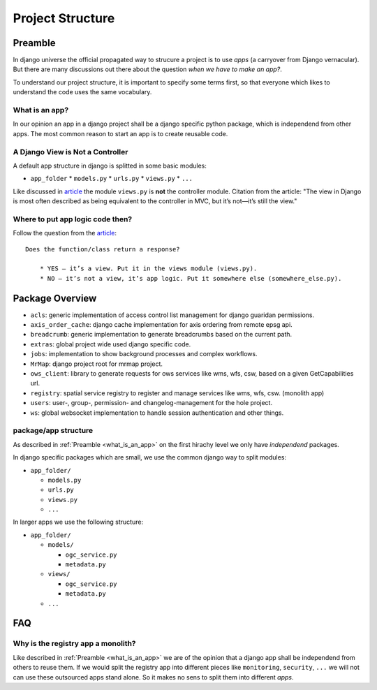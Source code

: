 .. _development-project-structure:


=================
Project Structure
=================

Preamble
========

In django universe the official propagated way to strucure a project is to use `apps` (a carryover from Django vernacular). 
But there are many discussions out there about the question `when we have to make an app?`.

To understand our project structure, it is important to specify some terms first, so that everyone which likes to understand the code uses the same vocabulary.


.. _what_is_an_app:

What is an app?
---------------

In our opinion an app in a django project shall be a django specific python package, which is independend from other apps. 
The most common reason to start an app is to create reusable code.


A Django View is Not a Controller
---------------------------------

A default app structure in django is splitted in some basic modules:

* ``app_folder``
  * ``models.py``
  * ``urls.py``
  * ``views.py``
  * ``...``

Like discussed in `article <https://masteringdjango.com/django-tutorials/mastering-django-structure/>`_ the module ``views.py`` is **not** the controller module. 
Citation from the article: "The view in Django is most often described as being equivalent to the controller in MVC, but it’s not—it’s still the view."

Where to put app logic code then?
---------------------------------

Follow the question from the `article <https://masteringdjango.com/django-tutorials/mastering-django-structure/>`_::

    Does the function/class return a response?

        * YES — it’s a view. Put it in the views module (views.py).
        * NO — it’s not a view, it’s app logic. Put it somewhere else (somewhere_else.py).


Package Overview
================

* ``acls``: generic implementation of access control list management for django guaridan permissions.
* ``axis_order_cache``: django cache implementation for axis ordering from remote epsg api.
* ``breadcrumb``: generic implementation to generate breadcrumbs based on the current path.
* ``extras``: global project wide used django specific code.
* ``jobs``: implementation to show background processes and complex workflows.
* ``MrMap``: django project root for mrmap project.
* ``ows_client``: library to generate requests for ows services like wms, wfs, csw, based on a given GetCapabilities url.
* ``registry``: spatial service registry to register and manage services like wms, wfs, csw. (monolith app)
* ``users``: user-, group-, permission- and changelog-management for the hole project.
* ``ws``: global websocket implementation to handle session authentication and other things.

package/app structure
---------------------

As described in :ref:`Preamble <what_is_an_app>` on the first hirachy level we only have `independend` packages.

In django specific packages which are small, we use the common django way to split modules:

* ``app_folder/``
  
  * ``models.py``
  * ``urls.py``
  * ``views.py``
  * ``...``


In larger apps we use the following structure:

* ``app_folder/`` 
  
  * ``models/``
  
    * ``ogc_service.py``
    * ``metadata.py``
  
  * ``views/``
  
    * ``ogc_service.py``
    * ``metadata.py``
  
  * ``...``

FAQ
===

Why is the registry app a monolith?
-----------------------------------

Like described in :ref:`Preamble <what_is_an_app>` we are of the opinion that a django app shall be independend from others to reuse them. 
If we would split the registry app into different pieces like ``monitoring``, ``security``, ``...`` we will not can use these outsourced apps stand alone.
So it makes no sens to split them into different `apps`. 